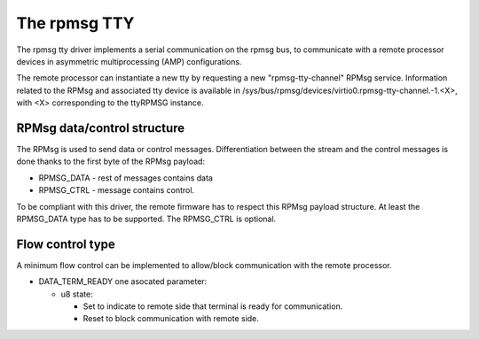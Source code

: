 .. SPDX-License-Identifier: GPL-2.0

=============
The rpmsg TTY
=============

The rpmsg tty driver implements a serial communication on the rpmsg bus,
to communicate with a remote processor devices in asymmetric multiprocessing
(AMP) configurations.

The remote processor can instantiate a new tty by requesting a new "rpmsg-tty-channel" RPMsg service. Information related to the RPMsg and
associated tty device is available in /sys/bus/rpmsg/devices/virtio0.rpmsg-tty-channel.-1.<X>, with
<X> corresponding to the ttyRPMSG instance.

RPMsg data/control structure
----------------------------

The RPMsg is used to send data or control messages. Differentiation between the
stream and the control messages is done thanks to the first byte of the
RPMsg payload:


- RPMSG_DATA	- rest of messages contains data

- RPMSG_CTRL 	- message contains control.


To be compliant with this driver, the remote firmware has to respect this RPMsg
payload structure. At least the RPMSG_DATA type has to be supported. The
RPMSG_CTRL is optional.

Flow control type
-----------------

A minimum flow control can be implemented to allow/block communication with the remote processor.

- DATA_TERM_READY
  one asocated parameter:

  - u8 state:

    - Set to indicate to remote side that terminal is ready for communication.
    - Reset to block communication with remote side.
